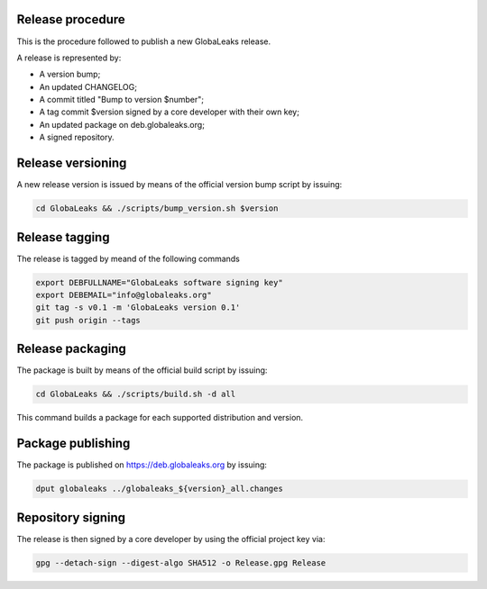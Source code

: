 Release procedure
=================
This is the procedure followed to publish a new GlobaLeaks release.

A release is represented by:

* A version bump;
* An updated CHANGELOG;
* A commit titled "Bump to version $number";
* A tag commit $version signed by a core developer with their own key;
* An updated package on deb.globaleaks.org;
* A signed repository.

Release versioning
==================
A new release version is issued by means of the official version bump script by issuing:

.. code:: sh

  cd GlobaLeaks && ./scripts/bump_version.sh $version

Release tagging
===============
The release is tagged by meand of the following commands

.. code:: sh

  export DEBFULLNAME="GlobaLeaks software signing key"
  export DEBEMAIL="info@globaleaks.org"
  git tag -s v0.1 -m 'GlobaLeaks version 0.1'
  git push origin --tags

Release packaging
=================
The package is built by means of the official build script by issuing:

.. code:: sh

  cd GlobaLeaks && ./scripts/build.sh -d all

This command builds a package for each supported distribution and version.

Package publishing
==================
The package is published on https://deb.globaleaks.org by issuing:

.. code:: sh

  dput globaleaks ../globaleaks_${version}_all.changes

Repository signing
==================
The release is then signed by a core developer by using the official project key via:

.. code:: sh

  gpg --detach-sign --digest-algo SHA512 -o Release.gpg Release
